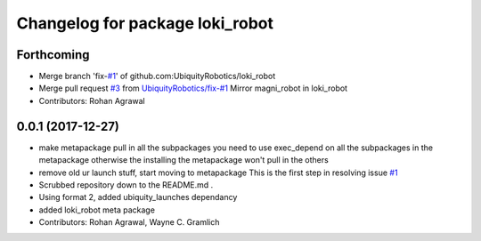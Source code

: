 ^^^^^^^^^^^^^^^^^^^^^^^^^^^^^^^^
Changelog for package loki_robot
^^^^^^^^^^^^^^^^^^^^^^^^^^^^^^^^

Forthcoming
-----------
* Merge branch 'fix-`#1 <https://github.com/UbiquityRobotics/loki_robot/issues/1>`_' of github.com:UbiquityRobotics/loki_robot
* Merge pull request `#3 <https://github.com/UbiquityRobotics/loki_robot/issues/3>`_ from `UbiquityRobotics/fix-#1 <https://github.com/UbiquityRobotics/fix-/issues/1>`_
  Mirror magni_robot in loki_robot
* Contributors: Rohan Agrawal

0.0.1 (2017-12-27)
------------------
* make metapackage pull in all the subpackages
  you need to use exec_depend on all the subpackages in the metapackage
  otherwise the installing the metapackage won't pull in the others
* remove old ur launch stuff, start moving to metapackage
  This is the first step in resolving issue `#1 <https://github.com/UbiquityRobotics/loki_robot/issues/1>`_
* Scrubbed repository down to the README.md .
* Using format 2, added ubiquity_launches dependancy
* added loki_robot meta package
* Contributors: Rohan Agrawal, Wayne C. Gramlich

